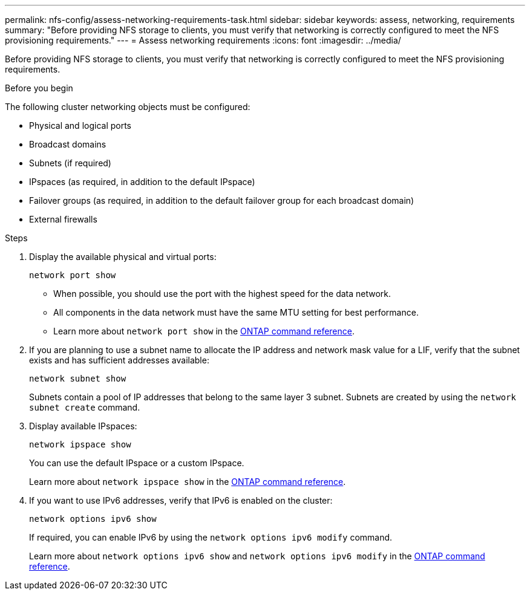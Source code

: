 ---
permalink: nfs-config/assess-networking-requirements-task.html
sidebar: sidebar
keywords: assess, networking, requirements
summary: "Before providing NFS storage to clients, you must verify that networking is correctly configured to meet the NFS provisioning requirements."
---
= Assess networking requirements
:icons: font
:imagesdir: ../media/

[.lead]
Before providing NFS storage to clients, you must verify that networking is correctly configured to meet the NFS provisioning requirements.

.Before you begin

The following cluster networking objects must be configured:

* Physical and logical ports
* Broadcast domains
* Subnets (if required)
* IPspaces (as required, in addition to the default IPspace)
* Failover groups (as required, in addition to the default failover group for each broadcast domain)
* External firewalls

.Steps

. Display the available physical and virtual ports:
+
`network port show`

 ** When possible, you should use the port with the highest speed for the data network.
 ** All components in the data network must have the same MTU setting for best performance.
 ** Learn more about `network port show` in the link:https://docs.netapp.com/us-en/ontap-cli/network-port-show.html[ONTAP command reference^].

. If you are planning to use a subnet name to allocate the IP address and network mask value for a LIF, verify that the subnet exists and has sufficient addresses available: +
+
`network subnet show`
+
Subnets contain a pool of IP addresses that belong to the same layer 3 subnet. Subnets are created by using the `network subnet create` command.

. Display available IPspaces:
+
`network ipspace show`
+
You can use the default IPspace or a custom IPspace.
+
Learn more about `network ipspace show` in the link:https://docs.netapp.com/us-en/ontap-cli/network-ipspace-show.html[ONTAP command reference^].

. If you want to use IPv6 addresses, verify that IPv6 is enabled on the cluster:
+
`network options ipv6 show`
+
If required, you can enable IPv6 by using the `network options ipv6 modify` command.
+
Learn more about `network options ipv6 show` and `network options ipv6 modify` in the link:https://docs.netapp.com/us-en/ontap-cli/search.html?q=network+options+ipv6[ONTAP command reference^].

// 2025 May 14, ONTAPDOC-2960